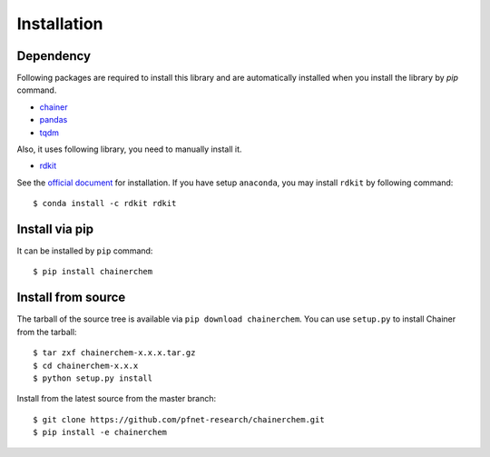 ============
Installation
============

Dependency
========================

Following packages are required to install this library and are automatically
installed when you install the library by `pip` command.

* `chainer <https://docs.chainer.org/en/stable/index.html>`_
* `pandas <https://pandas.pydata.org>`_
* `tqdm <https://pypi.python.org/pypi/tqdm>`_

Also, it uses following library, you need to manually install it.

* `rdkit <https://github.com/rdkit/rdkit>`_

See the `official document <http://www.rdkit.org/docs/Install.html>`_ for installation.
If you have setup ``anaconda``, you may install ``rdkit`` by following command::

   $ conda install -c rdkit rdkit


Install via pip
========================

It can be installed by ``pip`` command::

   $ pip install chainerchem

Install from source
========================

The tarball of the source tree is available via ``pip download chainerchem``.
You can use ``setup.py`` to install Chainer from the tarball::

   $ tar zxf chainerchem-x.x.x.tar.gz
   $ cd chainerchem-x.x.x
   $ python setup.py install

Install from the latest source from the master branch::

   $ git clone https://github.com/pfnet-research/chainerchem.git
   $ pip install -e chainerchem